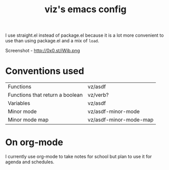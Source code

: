 #+TITLE: viz's emacs config
I use straight.el instead of package.el because it is a lot more convenient to use
than using package.el and a mix of ~load~.

Screenshot - http://0x0.st/iWib.png
* Conventions used
| Functions                       | vz/asdf                |
| Functions that return a boolean | vz/verb?               |
| Variables                       | vz/asdf                |
| Minor mode                      | vz/asdf-minor-mode     |
| Minor mode map                  | vz/asdf-minor-mode-map |
* On org-mode
I currently use org-mode to take notes for school but plan to use it for agenda
and schedules.
